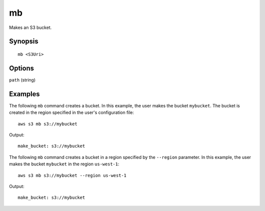.. _mb:

mb
==

Makes an S3 bucket.

 

Synopsis
--------

::

   mb <S3Uri>

Options
-------

``path`` (string)


 

Examples
--------

The following ``mb`` command creates a bucket.  In this example, the user makes the bucket ``mybucket``.  The bucket is
created in the region specified in the user's configuration file::

    aws s3 mb s3://mybucket

Output::

    make_bucket: s3://mybucket

The following ``mb`` command creates a bucket in a region specified by the ``--region`` parameter.  In this example, the
user makes the bucket ``mybucket`` in the region ``us-west-1``::

    aws s3 mb s3://mybucket --region us-west-1

Output::

    make_bucket: s3://mybucket
